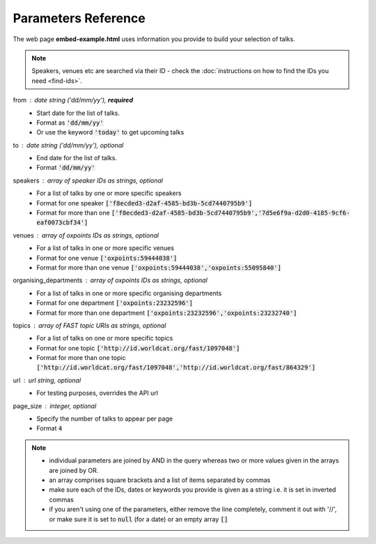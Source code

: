 Parameters Reference
====================

The web page **embed-example.html** uses information you provide to build your selection of talks. 

.. Note:: Speakers, venues etc are searched via their ID - check the :doc:`instructions on how to find the IDs you need <find-ids>`. 

from : date string ('dd/mm/yy'), **required**
     * Start date for the list of talks. 
     * Format as :code:`'dd/mm/yy'`
     * Or use the keyword :code:`'today'` to get upcoming talks
     
to : date string ('dd/mm/yy'), optional
    * End date for the list of talks.
    * Format :code:`'dd/mm/yy'`
     
speakers : array of speaker IDs as strings, optional
         * For a list of talks by one or more specific speakers
         * Format for one speaker :code:`['f8ecded3-d2af-4585-bd3b-5cd7440795b9']`
         * Format for more than one :code:`['f8ecded3-d2af-4585-bd3b-5cd7440795b9','7d5e6f9a-d2d0-4185-9cf6-eaf0073cbf34']` 
         
venues : array of oxpoints IDs as strings, optional
       * For a list of talks in one or more specific venues
       * Format for one venue :code:`['oxpoints:59444038']` 
       * Format for more than one venue :code:`['oxpoints:59444038','oxpoints:55095840']` 
       
organising_departments : array of oxpoints IDs as strings, optional
        * For a list of talks in one or more specific organising departments
        * Format for one department :code:`['oxpoints:23232596']` 
        * Format for more than one department :code:`['oxpoints:23232596','oxpoints:23232740']`
                       
topics : array of FAST topic URIs as strings, optional
        * For a list of talks on one or more specific topics
        * Format for one topic :code:`['http://id.worldcat.org/fast/1097048']`
        * Format for more than one topic :code:`['http://id.worldcat.org/fast/1097048','http://id.worldcat.org/fast/864329']`
        
url : url string, optional
        * For testing purposes, overrides the API url
     
page_size : integer, optional
        * Specify the number of talks to appear per page
        * Format :code:`4`

.. Note:: 
   
   * individual parameters are joined by AND in the query whereas two or more values given in the arrays are joined by OR. 
   * an array comprises square brackets and a list of items separated by commas
   * make sure each of the IDs, dates or keywords you provide is given as a string i.e. it is set in inverted commas
   * if you aren't using one of the parameters, either remove the line completely, comment it out with '//', or make sure it is set to :code:`null` (for a date) or an empty array :code:`[]`
       
